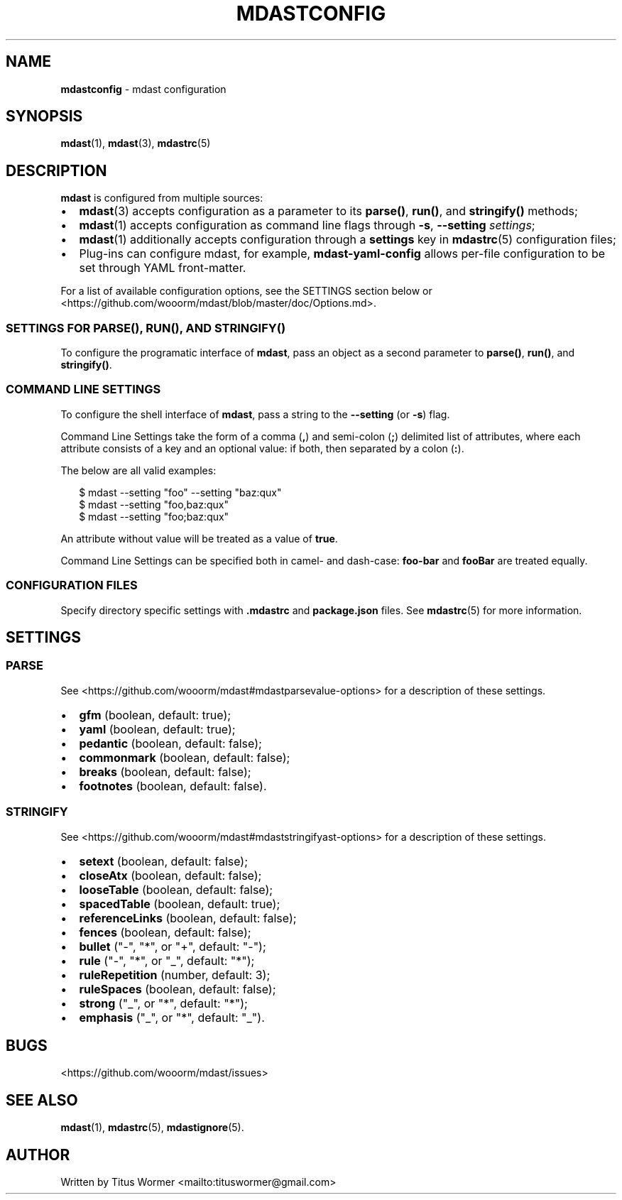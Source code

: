 .TH "MDASTCONFIG" "7" "March 2015" "" ""
.SH "NAME"
\fBmdastconfig\fR \- mdast configuration
.SH SYNOPSIS
.P
\fBmdast\fR(1), \fBmdast\fR(3), \fBmdastrc\fR(5)
.SH DESCRIPTION
.P
\fBmdast\fR is configured from multiple sources:
.RS 0
.IP \(bu 2
\fBmdast\fR(3) accepts configuration as a parameter to its \fBparse()\fR, \fBrun()\fR, and \fBstringify()\fR methods;
.IP \(bu 2
\fBmdast\fR(1) accepts configuration as command line flags through \fB\-s\fR, \fB\-\-setting\fR \fIsettings\fR;
.IP \(bu 2
\fBmdast\fR(1) additionally accepts configuration through a \fBsettings\fR key in \fBmdastrc\fR(5) configuration files;
.IP \(bu 2
Plug\-ins can configure mdast, for example, \fBmdast\-yaml\-config\fR allows per\-file configuration to be set through YAML front\-matter\.

.RE
.P
For a list of available configuration options, see the SETTINGS section below or <https://github\.com/wooorm/mdast/blob/master/doc/Options\.md>\.
.SS SETTINGS FOR \fBPARSE()\fR, \fBRUN()\fR, AND \fBSTRINGIFY()\fR
.P
To configure the programatic interface of \fBmdast\fR, pass an object as a second parameter to \fBparse()\fR, \fBrun()\fR, and \fBstringify()\fR\|\.
.SS COMMAND LINE SETTINGS
.P
To configure the shell interface of \fBmdast\fR, pass a string to the \fB\-\-setting\fR (or \fB\-s\fR) flag\.
.P
Command Line Settings take the form of a comma (\fB,\fR) and semi\-colon (\fB;\fR) delimited list of attributes, where each attribute consists of a key and an optional value: if both, then separated by a colon (\fB:\fR)\.
.P
The below are all valid examples:
.P
.RS 2
.nf
$ mdast \-\-setting "foo" \-\-setting "baz:qux"
$ mdast \-\-setting "foo,baz:qux"
$ mdast \-\-setting "foo;baz:qux"
.fi
.RE
.P
An attribute without value will be treated as a value of \fBtrue\fR\|\.
.P
Command Line Settings can be specified both in camel\- and dash\-case: \fBfoo\-bar\fR and \fBfooBar\fR are treated equally\.
.SS CONFIGURATION FILES
.P
Specify directory specific settings with \fB\|\.mdastrc\fR and \fBpackage\.json\fR files\.  See \fBmdastrc\fR(5) for more information\.
.SH SETTINGS
.SS PARSE
.P
See <https://github\.com/wooorm/mdast#mdastparsevalue\-options> for a description of these settings\.
.RS 0
.IP \(bu 2
\fBgfm\fR (boolean, default: true);
.IP \(bu 2
\fByaml\fR (boolean, default: true);
.IP \(bu 2
\fBpedantic\fR (boolean, default: false);
.IP \(bu 2
\fBcommonmark\fR (boolean, default: false);
.IP \(bu 2
\fBbreaks\fR (boolean, default: false);
.IP \(bu 2
\fBfootnotes\fR (boolean, default: false)\.

.RE
.SS STRINGIFY
.P
See <https://github\.com/wooorm/mdast#mdaststringifyast\-options> for a description of these settings\.
.RS 0
.IP \(bu 2
\fBsetext\fR (boolean, default: false);
.IP \(bu 2
\fBcloseAtx\fR (boolean, default: false);
.IP \(bu 2
\fBlooseTable\fR (boolean, default: false);
.IP \(bu 2
\fBspacedTable\fR (boolean, default: true);
.IP \(bu 2
\fBreferenceLinks\fR (boolean, default: false);
.IP \(bu 2
\fBfences\fR (boolean, default: false);
.IP \(bu 2
\fBbullet\fR ("\-", "*", or "+", default: "\-");
.IP \(bu 2
\fBrule\fR ("\-", "*", or "_", default: "*");
.IP \(bu 2
\fBruleRepetition\fR (number, default: 3);
.IP \(bu 2
\fBruleSpaces\fR (boolean, default: false);
.IP \(bu 2
\fBstrong\fR ("_", or "*", default: "*");
.IP \(bu 2
\fBemphasis\fR ("_", or "*", default: "_")\.

.RE
.SH BUGS
.P
<https://github\.com/wooorm/mdast/issues>
.SH SEE ALSO
.P
\fBmdast\fR(1), \fBmdastrc\fR(5), \fBmdastignore\fR(5)\.
.SH AUTHOR
.P
Written by Titus Wormer <mailto:tituswormer@gmail\.com>

